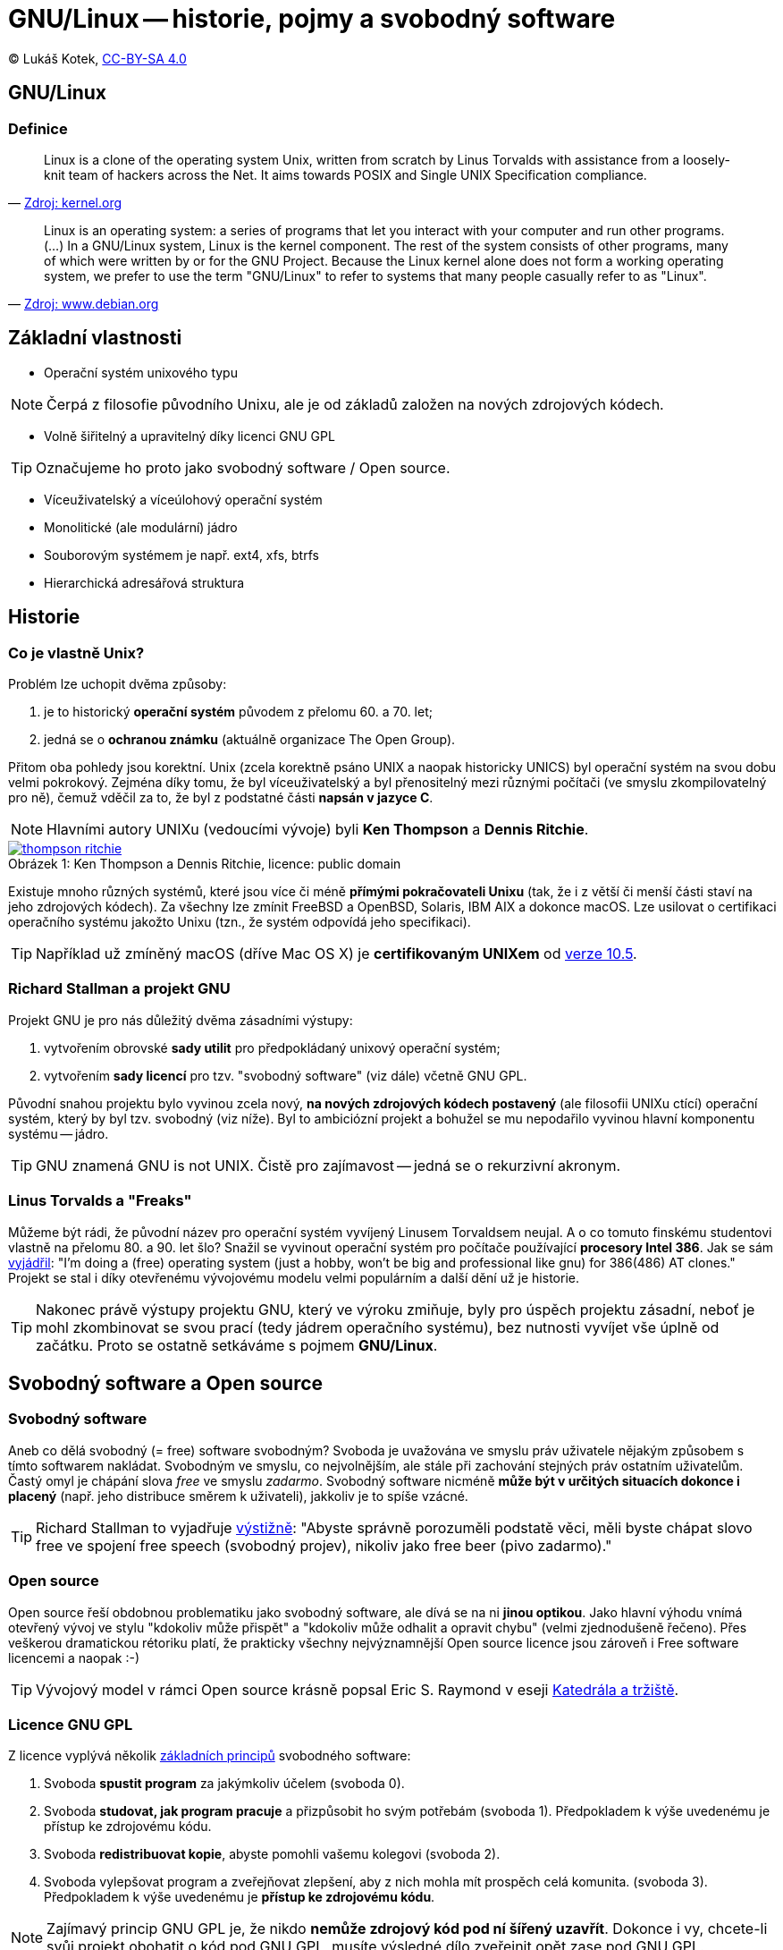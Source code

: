 = GNU/Linux -- historie, pojmy a svobodný software
:source-highlighter: coderay
:listing-caption: Listing
:pdf-page-size: A4
:icons: font

(C) Lukáš Kotek, link:https://creativecommons.org/licenses/by-sa/4.0/[CC-BY-SA 4.0]

<<<

== GNU/Linux
=== Definice

[quote, 'https://git.kernel.org/cgit/linux/kernel/git/torvalds/linux.git/about/[Zdroj: kernel.org]']
____
Linux is a clone of the operating system Unix, written from scratch by Linus Torvalds with assistance from a loosely-knit team of hackers across the Net. It aims towards POSIX and Single UNIX Specification compliance.
____

[quote, 'https://www.debian.org/releases/wheezy/amd64/ch01s02.html.en[Zdroj: www.debian.org]']
____
Linux is an operating system: a series of programs that let you interact with your computer and run other programs. (...) In a GNU/Linux system, Linux is the kernel component. The rest of the system consists of other programs, many of which were written by or for the GNU Project. Because the Linux kernel alone does not form a working operating system, we prefer to use the term "GNU/Linux" to refer to systems that many people casually refer to as "Linux".
____

== Základní vlastnosti

* Operační systém unixového typu

NOTE: Čerpá z filosofie původního Unixu, ale je od základů založen na nových zdrojových kódech.

* Volně šiřitelný a upravitelný díky licenci GNU GPL

TIP: Označujeme ho proto jako svobodný software / Open source.

* Víceuživatelský a víceúlohový operační systém
* Monolitické (ale modulární) jádro
* Souborovým systémem je např. ext4, xfs, btrfs 
* Hierarchická adresářová struktura                                                                

== Historie 
=== Co je vlastně Unix?

.Problém lze uchopit dvěma způsoby:

. je to historický *operační systém* původem z přelomu 60. a 70. let;
. jedná se o *ochranou známku* (aktuálně organizace The Open Group).

Přitom oba pohledy jsou korektní. Unix (zcela korektně psáno UNIX a naopak historicky UNICS) byl operační systém na svou dobu velmi pokrokový. Zejména díky tomu, že byl víceuživatelský a byl přenositelný mezi různými počítači (ve smyslu zkompilovatelný pro ně), čemuž vděčil za to, že byl z podstatné části *napsán v jazyce C*.

NOTE: Hlavními autory UNIXu (vedoucími vývoje) byli *Ken Thompson* a *Dennis Ritchie*.

image::thompson-ritchie.jpg[caption="Obrázek 1: ", title="Ken Thompson a Dennis Ritchie, licence: public domain", link="https://en.wikipedia.org/wiki/File:Ken_n_dennis.jpg"]

Existuje mnoho různých systémů, které jsou více či méně *přímými pokračovateli Unixu* (tak, že i z větší či menší části staví na jeho zdrojových kódech). Za všechny lze zmínit FreeBSD a OpenBSD, Solaris, IBM AIX a dokonce macOS. Lze usilovat o certifikaci operačního systému jakožto Unixu (tzn., že systém odpovídá jeho specifikaci).

TIP: Například už zmíněný macOS (dříve Mac OS X) je *certifikovaným UNIXem* od http://www.opengroup.org/openbrand/register/brand3555.htm[verze 10.5].

=== Richard Stallman a projekt GNU

.Projekt GNU je pro nás důležitý dvěma zásadními výstupy:

. vytvořením obrovské *sady utilit* pro předpokládaný unixový operační systém;
. vytvořením *sady licencí* pro tzv. "svobodný software" (viz dále) včetně GNU GPL.

Původní snahou projektu bylo vyvinou zcela nový, *na nových zdrojových kódech postavený* (ale filosofii UNIXu ctící) operační systém, který by byl tzv. svobodný (viz níže). Byl to ambiciózní projekt a bohužel se mu nepodařilo vyvinou hlavní komponentu systému -- jádro. 

TIP: GNU znamená GNU is not UNIX. Čistě pro zajímavost -- jedná se o rekurzivní akronym.

=== Linus Torvalds a "Freaks"

Můžeme být rádi, že původní název pro operační systém vyvíjený Linusem Torvaldsem neujal. A o co tomuto finskému studentovi vlastně na přelomu 80. a 90. let šlo? Snažil se vyvinout operační systém pro počítače používající *procesory Intel 386*. Jak se sám https://en.wikipedia.org/wiki/History_of_Linux[vyjádřil]: "I'm doing a (free) operating system (just a hobby, won't be big and professional like gnu) for 386(486) AT clones." Projekt se stal i díky otevřenému vývojovému modelu velmi populárním a další dění už je historie.

TIP: Nakonec právě výstupy projektu GNU, který ve výroku zmiňuje, byly pro úspěch projektu zásadní, neboť je mohl zkombinovat se svou prací (tedy jádrem operačního systému), bez nutnosti vyvíjet vše úplně od začátku. Proto se ostatně setkáváme s pojmem *GNU/Linux*.

== Svobodný software a Open source
=== Svobodný software

Aneb co dělá svobodný (= free) software svobodným? Svoboda je uvažována ve smyslu práv uživatele nějakým způsobem s tímto softwarem nakládat. Svobodným ve smyslu, co nejvolnějším, ale stále při zachování stejných práv ostatním uživatelům. Častý omyl je chápání slova _free_ ve smyslu _zadarmo_. Svobodný software nicméně *může být v určitých situacích dokonce i placený* (např. jeho distribuce směrem k uživateli), jakkoliv je to spíše vzácné. 

TIP: Richard Stallman to vyjadřuje https://www.gnu.org/philosophy/free-sw.html[výstižně]: "Abyste správně porozuměli podstatě věci, měli byste chápat slovo free ve spojení free speech (svobodný projev), nikoliv jako free beer (pivo zadarmo)."

=== Open source

Open source řeší obdobnou problematiku jako svobodný software, ale dívá se na ni *jinou optikou*. Jako hlavní výhodu vnímá otevřený vývoj ve stylu "kdokoliv může přispět" a "kdokoliv může odhalit a opravit chybu" (velmi zjednodušeně řečeno). Přes veškerou dramatickou rétoriku platí, že prakticky všechny nejvýznamnější Open source licence jsou zároveň i Free software licencemi a naopak :-)

TIP: Vývojový model v rámci Open source krásně popsal Eric S. Raymond v eseji http://www.root.cz/knihy/katedrala-a-trziste/[Katedrála a tržiště].

=== Licence GNU GPL

.Z licence vyplývá několik https://www.gnu.org/philosophy/free-sw.cs.html[základních principů] svobodného software:

. Svoboda *spustit program* za jakýmkoliv účelem (svoboda 0).
. Svoboda *studovat, jak program pracuje* a přizpůsobit ho svým potřebám (svoboda 1). Předpokladem k výše uvedenému je přístup ke zdrojovému kódu.
. Svoboda *redistribuovat kopie*, abyste pomohli vašemu kolegovi (svoboda 2).
. Svoboda vylepšovat program a zveřejňovat zlepšení, aby z nich mohla mít prospěch celá komunita. (svoboda 3). Předpokladem k výše uvedenému je *přístup ke zdrojovému kódu*.

NOTE: Zajímavý princip GNU GPL je, že nikdo *nemůže zdrojový kód pod ní šířený uzavřít*. Dokonce i vy, chcete-li svůj projekt obohatit o kód pod GNU GPL, musíte výsledné dílo zveřejnit opět zase pod GNU GPL.

TIP: Další licence? Můžeme se podívat třeba na MIT, či BSD licence (tzv. permisivní licence), nebo na plejádu *Creative Commons* licencí, které se na problematiku svobodných děl dívají (a hodí se pro) ještě z jiného úhlu pohledu než právě GNU GPL. (Tu označujeme jako copyleftovou.)

== Adresářová struktura

Už padlo, že je *hierarchická*. Ale co to znamená?

TIP: Níže můžete vidět vybrané adresáře a soubory *pro ilustraci* principu.

                             /   <---------------------------------------- Kořenový adresář 
                             |
  ---------------------------|---------------------------------
  |    |     |    |    |     |     |    |    |     |     |    |
 bin  boot  dev  etc  home  lib   mnt  opt  proc  root  usr  var   <------ Vnořené adresáře   
  |               |                          |           |
 bash         ----|----                   cpuinfo    ----|----        
              |       |                              |       |
            passwd  httpd                         include  share   
                      |                              |             
                  httpd.conf                      stdio.h  

== Linuxové distribuce
=== Co je to linuxová distribuce?

Linuxová distribuce je *ucelený operační systém* tak, jak je poskytován uživatelům. Neexistuje "ten jeden" operační systém Linux (schválně zkuste dohledat), ale mnoho tzv. distribucí, které kombinují Linux (nyní myšleno jako jádro), sadu základních utilit (např. zrovna těch od GNU), aplikačního software, určitý balíčkovací systém, grafické prostředí a mnoho dalšího. Podle toho, jak je která distribuce "poskládána", tak můžeme řešit její vhodnost pro určité nasazení.

NOTE: *Příklady linuxových distribucí?* Z nejvýznamnějších lze zmínit např. Debian, Ubuntu, Fedoru či OpenSUSE. A pokud by nás zajímaly distribuce využívající nějaký komerční model, jistě můžeme zmínit Red Hat Enterprise Linux (RHEL) nebo SUSE Linux Enterprise Desktop (SLES).

TIP: *Komerční modely*, komerční distribuce...? Lze to vůbec? Jistě lze, je možné vydělávat na aktivitách okolo Linuxu jako takového, ať už se jedná o *poskytování podpory* (asi nejvýznamnější oblast), nebo oblast školení a certifikací. Mnoho firem rovněž používá Linux jako základ pro své podnikání a přímo platí vývojáře, kteří se na jeho vývoji podílejí.

== Klíčové pojmy

gnu, gnu gpl, linux, unix, distribuce, svobodný software, open source, Linux Torvalds, Richard Stallman, komerční podpora, ext4, kořenový adresář, hierarchická struktura

== Použité zdroje

. https://www.debian.org/releases/wheezy/amd64/ch01s02.html.en
. https://www.gnu.org/philosophy/free-sw.cs.html
. https://www.gnu.org/philosophy/free-sw.html
. http://www.opengroup.org/
. https://en.wikipedia.org/wiki/History_of_Linux
. https://cs.wikipedia.org/wiki/Unix


== Kam dál?

.Podrobné rozepsání důvodu použití spojení GNU/Linux:
* https://www.gnu.org/gnu/why-gnu-linux.cs.html

.Free Software Foundation (schvaluje licence svobodného software):
* http://www.fsf.org/

.Open Source Initiative (schvaluje licence Open source):
* https://opensource.org/

---

- Přehled kapitol: [link:../README.html[html]] [link:../README.pdf[pdf]] [link:../README.asciidoc[asciidoc]]

